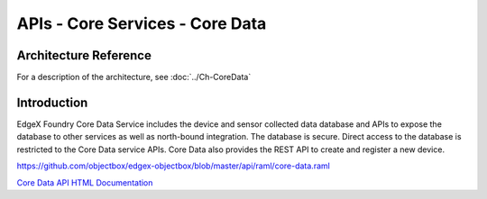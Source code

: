 ################################
APIs - Core Services - Core Data
################################

======================
Architecture Reference
======================

For a description of the architecture, see :doc:`../Ch-CoreData` 

============
Introduction
============

EdgeX Foundry Core Data Service includes the device and sensor collected data database and APIs to expose the database to other services as well as north-bound integration. The database is secure. Direct access to the database is restricted to the Core Data service APIs. Core Data also provides the REST API to create and register a new device. 

.. _`Core Data API HTML Documentation`: core-data.html
..

https://github.com/objectbox/edgex-objectbox/blob/master/api/raml/core-data.raml

`Core Data API HTML Documentation`_







